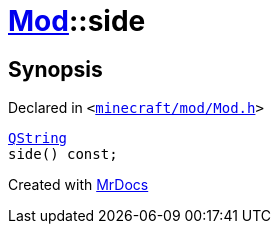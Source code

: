 [#Mod-side]
= xref:Mod.adoc[Mod]::side
:relfileprefix: ../
:mrdocs:


== Synopsis

Declared in `&lt;https://github.com/PrismLauncher/PrismLauncher/blob/develop/launcher/minecraft/mod/Mod.h#L71[minecraft&sol;mod&sol;Mod&period;h]&gt;`

[source,cpp,subs="verbatim,replacements,macros,-callouts"]
----
xref:QString.adoc[QString]
side() const;
----



[.small]#Created with https://www.mrdocs.com[MrDocs]#
